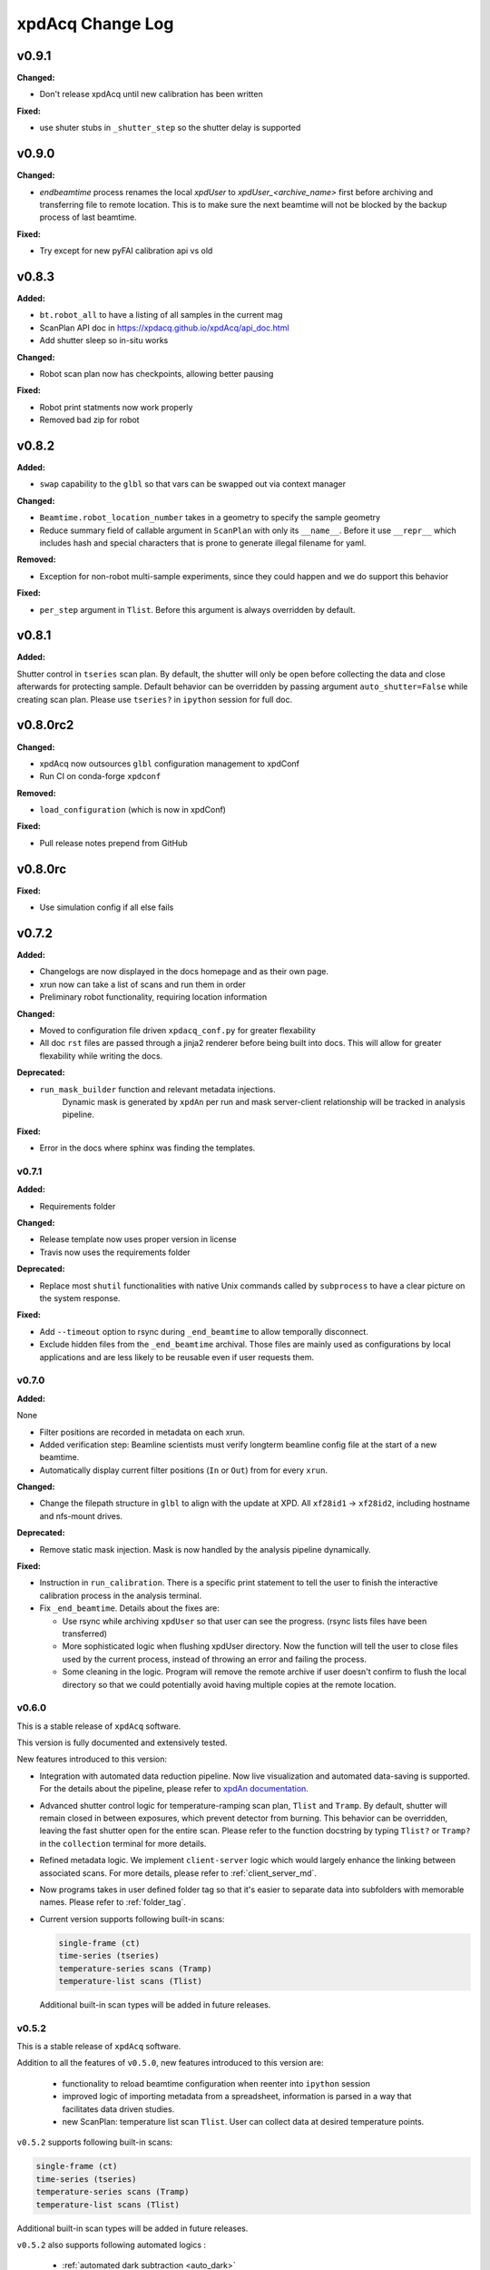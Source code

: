 xpdAcq Change Log
-----------------

.. current developments

v0.9.1
====================

**Changed:**

* Don't release xpdAcq until new calibration has been written

**Fixed:**

* use shuter stubs in ``_shutter_step`` so the shutter delay is supported



v0.9.0
====================

**Changed:**

* `endbeamtime` process renames the local `xpdUser` to
  `xpdUser_<archive_name>` first before archiving and transferring 
  file to remote location. This is to make sure the next beamtime 
  will not be blocked by the backup process of last beamtime.

**Fixed:**

* Try except for new pyFAI calibration api vs old



v0.8.3
====================

**Added:**

* ``bt.robot_all`` to have a listing of all samples in the current mag
* ScanPlan API doc in https://xpdacq.github.io/xpdAcq/api_doc.html
* Add shutter sleep so in-situ works


**Changed:**

* Robot scan plan now has checkpoints, allowing better pausing


**Fixed:**

* Robot print statments now work properly

* Removed bad zip for robot




v0.8.2
====================

**Added:**

* ``swap`` capability to the ``glbl`` so that vars can be swapped out via
  context manager


**Changed:**

* ``Beamtime.robot_location_number`` takes in a geometry to specify the sample 
  geometry
* Reduce summary field of callable argument in ``ScanPlan`` with only
  its ``__name__``. Before it use ``__repr__`` which includes hash and
  special characters that is prone to generate illegal filename for yaml.


**Removed:**

* Exception for non-robot multi-sample experiments, since they could happen
  and we do support this behavior


**Fixed:**

* ``per_step`` argument in ``Tlist``. Before this argument is always
  overridden by default.




v0.8.1
====================

**Added:**

Shutter control in ``tseries`` scan plan. By default, the shutter will only be open before collecting the data and close afterwards for protecting sample. Default behavior can be overridden by passing argument ``auto_shutter=False`` while creating scan plan. Please use ``tseries?`` in ``ipython`` session for full doc.




v0.8.0rc2
====================

**Changed:**

* xpdAcq now outsources ``glbl`` configuration management to xpdConf
* Run CI on conda-forge ``xpdconf``


**Removed:**

* ``load_configuration`` (which is now in xpdConf)


**Fixed:**

* Pull release notes prepend from GitHub




v0.8.0rc
====================

**Fixed:**

* Use simulation config if all else fails




v0.7.2
====================

**Added:**

* Changelogs are now displayed in the docs homepage and 
  as their own page.
* xrun now can take a list of scans and run them in order
* Preliminary robot functionality, requiring location information


**Changed:**

* Moved to configuration file driven ``xpdacq_conf.py`` for greater flexability
* All doc ``rst`` files are passed through a jinja2 renderer
  before being built into docs. This will allow for greater 
  flexability while writing the docs.


**Deprecated:**

* ``run_mask_builder`` function and relevant metadata injections.
    Dynamic mask is generated by ``xpdAn`` per run and mask server-client
    relationship will be tracked in analysis pipeline.


**Fixed:**

* Error in the docs where sphinx was finding the templates.




v0.7.1
~~~~~~~~~~~~~~~~~~~~

**Added:**

* Requirements folder


**Changed:**

* Release template now uses proper version in license
* Travis now uses the requirements folder


**Deprecated:**

* Replace most ``shutil`` functionalities with native Unix commands
  called by ``subprocess`` to have a clear picture on the system response.


**Fixed:**

* Add ``--timeout`` option to rsync during ``_end_beamtime`` to allow
  temporally disconnect.

* Exclude hidden files from the ``_end_beamtime`` archival. Those files
  are mainly used as configurations by local applications and are less
  likely to be reusable even if user requests them.




v0.7.0
~~~~~~~~~~~~~~~~~~~~

**Added:**

None

* Filter positions are recorded in metadata on each xrun.
* Added verification step: Beamline scientists must verify longterm beamline config file at the start of a new beamtime.

* Automatically display current filter positions (``In`` or ``Out``) from for every ``xrun``.


**Changed:**

* Change the filepath structure in ``glbl`` to align with the update
  at XPD. All ``xf28id1`` -> ``xf28id2``, including hostname and
  nfs-mount drives.


**Deprecated:**

* Remove static mask injection. Mask is now handled by the analysis
  pipeline dynamically.


**Fixed:**

* Instruction in ``run_calibration``. There is a specific print statement
  to tell the user to finish the interactive calibration process in the
  analysis terminal.

* Fix ``_end_beamtime``. Details about the fixes are:

  * Use rsync while archiving ``xpdUser`` so that user can see
    the progress. (rsync lists files have been transferred)

  * More sophisticated logic when flushing xpdUser directory.
    Now the function will tell the user to close files used by
    the current process, instead of throwing an error and failing
    the process.

  * Some cleaning in the logic. Program will remove the remote
    archive if user doesn't confirm to flush the local directory
    so that we could potentially avoid having multiple copies at
    the remote location.


v0.6.0
~~~~~~~~~~~~~~~~~~~~~~~~~~~~

This is a stable release of ``xpdAcq`` software.

This version is fully documented and extensively tested.

New features introduced to this version:

* Integration with automated data reduction pipeline. Now live visualization and
  automated data-saving is supported. For the details about the pipeline, please
  refer to `xpdAn documentation <http://xpdacq.github.io/xpdAn/>`_.


* Advanced shutter control logic for temperature-ramping scan plan,
  ``Tlist`` and ``Tramp``. By default, shutter will remain closed in
  between exposures, which prevent detector from burning. This behavior can
  be overridden, leaving the fast shutter open for the entire scan.
  Please refer to the function docstring by typing ``Tlist?`` or
  ``Tramp?`` in the ``collection`` terminal for more details.


* Refined metadata logic. We implement ``client-server`` logic which
  would largely enhance the linking between associated scans. For
  more details, please refer to :ref:`client_server_md`.


* Now programs takes in user defined folder tag so that it's easier to
  separate data into subfolders with memorable names. Please refer to
  :ref:`folder_tag`.


* Current version supports following built-in scans:

  .. code-block:: none

    single-frame (ct)
    time-series (tseries)
    temperature-series scans (Tramp)
    temperature-list scans (Tlist)


  Additional built-in scan types will be added in future releases.


v0.5.2
~~~~~~~~~~

This is a stable release of ``xpdAcq`` software.

Addition to all the features of ``v0.5.0``, new features introduced to this version are:

  * functionality to reload beamtime configuration when reenter into ``ipython`` session

  * improved logic of importing metadata from a spreadsheet, information is parsed in a
    way that facilitates data driven studies.

  * new ScanPlan: temperature list scan ``Tlist``. User can collect data at desired
    temperature points.

``v0.5.2`` supports following built-in scans:

.. code-block:: none

  single-frame (ct)
  time-series (tseries)
  temperature-series scans (Tramp)
  temperature-list scans (Tlist)

Additional built-in scan types will be added in future releases.

``v0.5.2`` also supports following automated logics :

  * :ref:`automated dark subtraction <auto_dark>`

  * :ref:`automated calibration capture <auto_calib>`

  * :ref:`automated mask per image <auto_mask>`

This version is fully documented and extensively tested.


v0.5.0
~~~~~~~~~~

This is a stable release of ``xpdAcq`` software.

New features introduced to this version:

  * flexibility of running customized ``bluesky`` plans while keeping ``xpdAcq`` dark collection logic.

  * ability of importing metadata from a spreadsheet, open the door for data driven studies.

  * data reduction tools:

    * azimuthal integration using ``pyFAI`` as the back-end
    * auto-masking based on statistics on pixel counts

``v0.5.0`` supports three kinds of built-in scans:

.. code-block:: none

  single-frame (ct)
  time-series (tseries)
  temperature-series scans (Tramp)

Additional built-in scan types will be added in future releases.

``v0.5.0`` supports following automated logics :

  * :ref:`automated dark subtraction <auto_dark>`

  * :ref:`automated calibration capture <auto_calib>`

  * :ref:`automated mask per image <auto_mask>`

This version is fully documented and extensively tested.

v0.3.0
~~~~~~~~~~

This is the first full, stable, release, of xpdAcq software.
It offers functionality to acquire data at XPD but with very limited
tools yet to analyze it.
Future releases will focus more on analysis functionalities.
``v0.3.0`` is still a limited functionality release in that it only supports three kinds of scans:

.. code-block:: none

  single-frame (ct)
  time-series (tseries)
  temperature-series scans (Tramp)

Additional scan types will be added in future releases.

However, it does support:
 * automated dark subtraction
 * automated calibration capture.

This version is fully documented and extensively tested.



